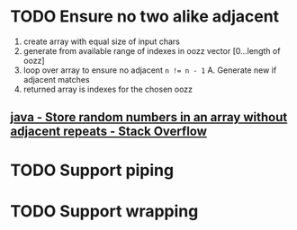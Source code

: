 * TODO Ensure no two alike adjacent
  1. create array with equal size of input chars
  2. generate from available range of indexes in oozz vector [0...length of oozz]
  3. loop over array to ensure no adjacent ~n != n - 1~
     A. Generate new if adjacent matches
  3. returned array is indexes for the chosen oozz
** [[https://stackoverflow.com/questions/23747810/store-random-numbers-in-an-array-without-adjacent-repeats][java - Store random numbers in an array without adjacent repeats - Stack Overflow]]
* TODO Support piping
* TODO Support wrapping
